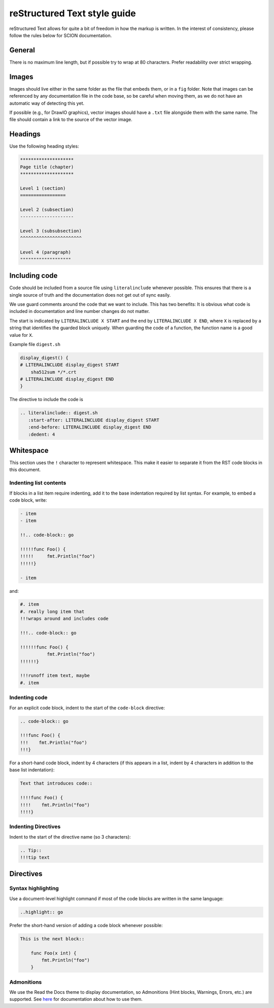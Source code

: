 .. _rst-style-guide:

reStructured Text style guide
=============================

reStructured Text allows for quite a bit of freedom in how the markup is
written. In the interest of consistency, please follow the rules below for SCION
documentation.

General
-------

There is no maximum line length, but if possible try to wrap at 80 characters.
Prefer readability over strict wrapping.

Images
------

Images should live either in the same folder as the file that embeds them, or
in a ``fig`` folder. Note that images can be referenced by any documentation file
in the code base, so be careful when moving them, as we do not have an automatic
way of detecting this yet.

If possible (e.g., for DrawIO graphics), vector images should have a ``.txt``
file alongside them with the same name. The file should contain a link to the
source of the vector image.

Headings
--------

Use the following heading styles:

.. code-block:: rest

   ********************
   Page title (chapter)
   ********************

   Level 1 (section)
   =================

   Level 2 (subsection)
   --------------------

   Level 3 (subsubsection)
   ^^^^^^^^^^^^^^^^^^^^^^^

   Level 4 (paragraph)
   """""""""""""""""""

Including code
--------------

Code should be included from a source file using ``literalinclude``
whenever possible. This ensures that there is a single source of truth and
the documentation does not get out of sync easily.

We use guard comments around the code that we want to include. This has two
benefits: It is obvious what code is included in documentation and line number
changes do not matter.

The start is indicated by ``LITERALINCLUDE X START`` and the end by
``LITERALINCLUDE X END``, where ``X`` is replaced by a string that identifies
the guarded block uniquely. When guarding the code of a function, the function
name is a good value for ``X``.

Example file ``digest.sh``

.. code-block:: bash

   display_digest() {
   # LITERALINCLUDE display_digest START
       sha512sum */*.crt
   # LITERALINCLUDE display_digest END
   }

The directive to include the code is

.. code-block:: rest

  .. literalinclude:: digest.sh
     :start-after: LITERALINCLUDE display_digest START
     :end-before: LITERALINCLUDE display_digest END
     :dedent: 4

Whitespace
----------

This section uses the ``!`` character to represent whitespace. This make it easier to separate it
from the RST code blocks in this document.

Indenting list contents
^^^^^^^^^^^^^^^^^^^^^^^

If blocks in a list item require indenting, add it to the base indentation required by list syntax.
For example, to embed a code block, write:

.. code-block:: rest

   - item
   - item

   !!.. code-block:: go

   !!!!!func Foo() {
   !!!!!     fmt.Println("foo")
   !!!!!}

   - item

and:

.. code-block:: rest

   #. item
   #. really long item that
   !!!wraps around and includes code

   !!!.. code-block:: go

   !!!!!!func Foo() {
             fmt.Println("foo")
   !!!!!!}

   !!!runoff item text, maybe
   #. item

Indenting code
^^^^^^^^^^^^^^

For an explicit code block, indent to the start of the ``code-block`` directive:

.. code-block:: rest

   .. code-block:: go

   !!!func Foo() {
   !!!    fmt.Println("foo")
   !!!}

For a short-hand code block, indent by 4 characters (if this appears in a list, indent by
4 characters in addition to the base list indentation):

.. code-block:: rest

   Text that introduces code::

   !!!!func Foo() {
   !!!!    fmt.Println("foo")
   !!!!}

Indenting Directives
^^^^^^^^^^^^^^^^^^^^

Indent to the start of the directive name (so 3 characters):

.. code-block:: rest

   .. Tip::
   !!!tip text


Directives
----------

Syntax highlighting
^^^^^^^^^^^^^^^^^^^

Use a document-level highlight command if most of the code blocks are written
in the same language:

.. code-block:: rest

   ..highlight:: go

Prefer the short-hand version of adding a code block whenever possible:

.. code-block:: rest

   This is the next block::

       func Foo(x int) {
           fmt.Println("foo")
       }

Admonitions
^^^^^^^^^^^

We use the Read the Docs theme to display documentation, so Admonitions (Hint
blocks, Warnings, Errors, etc.) are supported. See `here
<https://sphinx-rtd-theme.readthedocs.io/en/stable/demo/demo.html#admonitions>`__
for documentation about how to use them.
